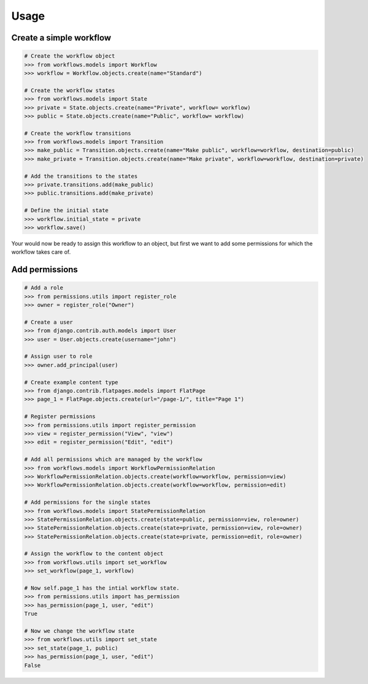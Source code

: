 =====
Usage
=====

Create a simple workflow
------------------------

.. code-block:: python
    
    # Create the workflow object
    >>> from workflows.models import Workflow
    >>> workflow = Workflow.objects.create(name="Standard")

    # Create the workflow states
    >>> from workflows.models import State
    >>> private = State.objects.create(name="Private", workflow= workflow)
    >>> public = State.objects.create(name="Public", workflow= workflow)

    # Create the workflow transitions
    >>> from workflows.models import Transition
    >>> make_public = Transition.objects.create(name="Make public", workflow=workflow, destination=public)
    >>> make_private = Transition.objects.create(name="Make private", workflow=workflow, destination=private)

    # Add the transitions to the states
    >>> private.transitions.add(make_public)
    >>> public.transitions.add(make_private)

    # Define the initial state
    >>> workflow.initial_state = private
    >>> workflow.save()

Your would now be ready to assign this workflow to an object, but first we 
want to add some permissions for which the workflow takes care of.

Add permissions
---------------

.. code-block:: python

    # Add a role
    >>> from permissions.utils import register_role
    >>> owner = register_role("Owner")

    # Create a user
    >>> from django.contrib.auth.models import User
    >>> user = User.objects.create(username="john")

    # Assign user to role
    >>> owner.add_principal(user)

    # Create example content type
    >>> from django.contrib.flatpages.models import FlatPage
    >>> page_1 = FlatPage.objects.create(url="/page-1/", title="Page 1")

    # Register permissions
    >>> from permissions.utils import register_permission
    >>> view = register_permission("View", "view")
    >>> edit = register_permission("Edit", "edit")

    # Add all permissions which are managed by the workflow
    >>> from workflows.models import WorkflowPermissionRelation
    >>> WorkflowPermissionRelation.objects.create(workflow=workflow, permission=view)
    >>> WorkflowPermissionRelation.objects.create(workflow=workflow, permission=edit)

    # Add permissions for the single states
    >>> from workflows.models import StatePermissionRelation
    >>> StatePermissionRelation.objects.create(state=public, permission=view, role=owner)
    >>> StatePermissionRelation.objects.create(state=private, permission=view, role=owner)
    >>> StatePermissionRelation.objects.create(state=private, permission=edit, role=owner)
    
    # Assign the workflow to the content object
    >>> from workflows.utils import set_workflow
    >>> set_workflow(page_1, workflow)

    # Now self.page_1 has the intial workflow state.
    >>> from permissions.utils import has_permission
    >>> has_permission(page_1, user, "edit")
    True
    
    # Now we change the workflow state
    >>> from workflows.utils import set_state
    >>> set_state(page_1, public)
    >>> has_permission(page_1, user, "edit")
    False